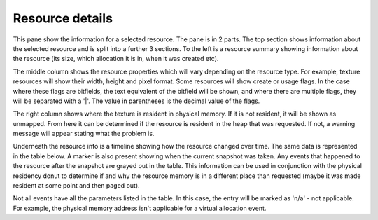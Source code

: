 Resource details
----------------

This pane show the information for a selected resource. The pane is in 2 parts.
The top section shows information about the selected resource and is split into
a further 3 sections. To the left is a resource summary showing information about
the resource (its size, which allocation it is in, when it was created etc).

The middle column shows the resource properties which will vary depending on the
resource type. For example, texture resources will show their width, height and
pixel format. Some resources will show create or usage flags. In the case where
these flags are bitfields, the text equivalent of the bitfield will be shown, and
where there are multiple flags, they will be separated with a '|'. The value in
parentheses is the decimal value of the flags.

The right column shows where the texture is resident in physical memory. If it is
not resident, it will be shown as unmapped. From here it can be determined if the
resource is resident in the heap that was requested. If not, a warning message
will appear stating what the problem is.

Underneath the resource info is a timeline showing how the resource changed over
time. The same data is represented in the table below. A marker is also present
showing when the current snapshot was taken. Any events that happened to the
resource after the snapshot are grayed out in the table. This information can
be used in conjunction with the physical residency donut to determine if and
why the resource memory is in a different place than requested (maybe it was
made resident at some point and then paged out).

.. image:: media/snapshot/resource_details_1.png

Not all events have all the parameters listed in the table. In this case, the
entry will be marked as 'n/a' - not applicable. For example, the physical memory
address isn't applicable for a virtual allocation event.

